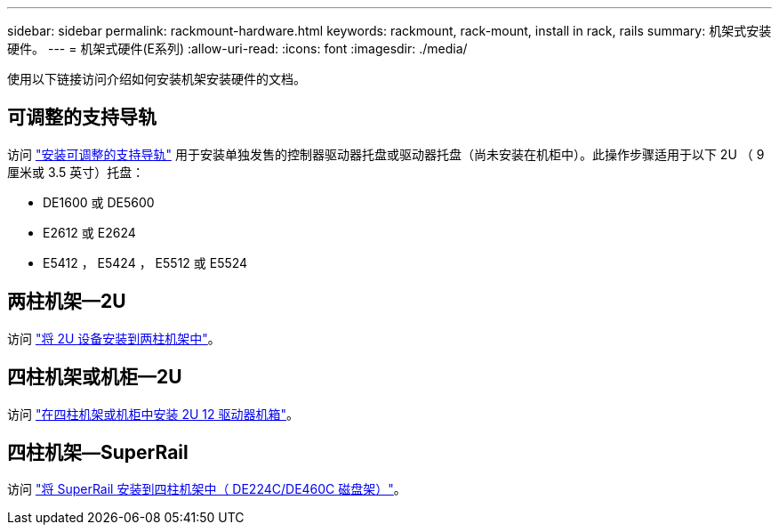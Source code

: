 ---
sidebar: sidebar 
permalink: rackmount-hardware.html 
keywords: rackmount, rack-mount, install in rack, rails 
summary: 机架式安装硬件。 
---
= 机架式硬件(E系列)
:allow-uri-read: 
:icons: font
:imagesdir: ./media/


[role="lead"]
使用以下链接访问介绍如何安装机架安装硬件的文档。



== 可调整的支持导轨

访问 https://mysupport.netapp.com/ecm/ecm_download_file/ECMP1652045["安装可调整的支持导轨"^] 用于安装单独发售的控制器驱动器托盘或驱动器托盘（尚未安装在机柜中）。此操作步骤适用于以下 2U （ 9 厘米或 3.5 英寸）托盘：

* DE1600 或 DE5600
* E2612 或 E2624
* E5412 ， E5424 ， E5512 或 E5524




== 两柱机架—2U

访问 https://mysupport.netapp.com/ecm/ecm_download_file/ECMM1280302["将 2U 设备安装到两柱机架中"^]。



== 四柱机架或机柜—2U

访问 https://mysupport.netapp.com/ecm/ecm_download_file/ECMLP2484194["在四柱机架或机柜中安装 2U 12 驱动器机箱"^]。



== 四柱机架—SuperRail

访问 https://docs.netapp.com/us-en/ontap-systems/platform-supplemental/superrail-install.html["将 SuperRail 安装到四柱机架中（ DE224C/DE460C 磁盘架）"^]。

